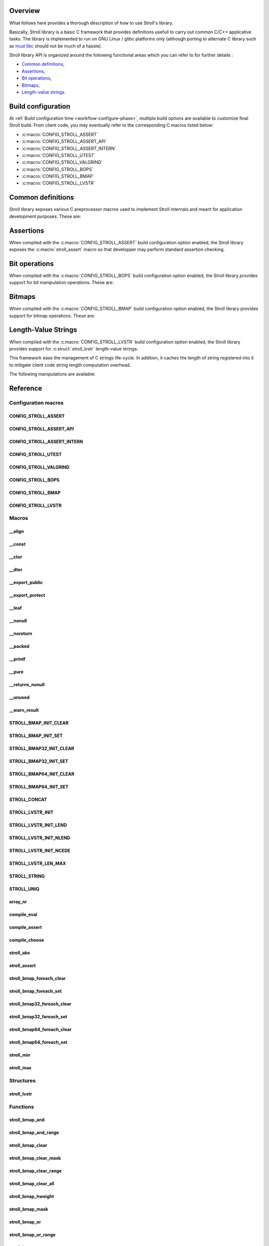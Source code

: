 Overview
========

What follows here provides a thorough description of how to use Stroll's
library.

Basically, Stroll library is a basic C framework that provides definitions
usefull to carry out common C/C++ applicative tasks.
The library is implemented to run on GNU Linux / glibc platforms only (although
porting to alternate C library such as `musl libc <https://www.musl-libc.org/>`_
should not be much of a hassle).

Stroll library API is organized around the following functional areas which
you can refer to for further details :

* `Common definitions`_,
* Assertions_,
* `Bit operations`_,
* `Bitmaps`_,
* `Length-value strings`_.

.. index:: build configuration, configuration macros
   
Build configuration
===================

At :ref:`Build configuration time <workflow-configure-phase>`, multiple build
options are available to customize final Stroll build. From client code, you may
eventually refer to the corresponding C macros listed below:

* :c:macro:`CONFIG_STROLL_ASSERT`
* :c:macro:`CONFIG_STROLL_ASSERT_API`
* :c:macro:`CONFIG_STROLL_ASSERT_INTERN`
* :c:macro:`CONFIG_STROLL_UTEST`
* :c:macro:`CONFIG_STROLL_VALGRIND`
* :c:macro:`CONFIG_STROLL_BOPS`
* :c:macro:`CONFIG_STROLL_BMAP`
* :c:macro:`CONFIG_STROLL_LVSTR`

.. index:: common definitions, cdefs

Common definitions
==================

Stroll library exposes various C preprocessor macros used to implement Stroll
internals and meant for application development purposes. These are:

.. hlist::

   * Compile time logic :

      * :c:macro:`STROLL_CONCAT`
      * :c:macro:`STROLL_STRING`
      * :c:macro:`STROLL_UNIQ`
      * :c:macro:`compile_assert`
      * :c:macro:`compile_choose`
      * :c:macro:`compile_eval`

   * Various

      * :c:macro:`array_nr`
      * :c:macro:`stroll_abs`
      * :c:macro:`stroll_min`
      * :c:macro:`stroll_max`

   * Attribute wrappers :

      * :c:macro:`__align`
      * :c:macro:`__const`
      * :c:macro:`__ctor`
      * :c:macro:`__dtor`
      * :c:macro:`__export_public`
      * :c:macro:`__export_protect`
      * :c:macro:`__leaf`
      * :c:macro:`__nonull`
      * :c:macro:`__noreturn`
      * :c:macro:`__packed`
      * :c:macro:`__printf`
      * :c:macro:`__pure`
      * :c:macro:`__returns_nonull`
      * :c:macro:`__unused`
      * :c:macro:`__warn_result`

.. index:: assertions

Assertions
==========

When compiled with the :c:macro:`CONFIG_STROLL_ASSERT` build configuration
option enabled, the Stroll library exposes the :c:macro:`stroll_assert` macro so
that developper may perform standard assertion checking.

.. index:: bit operations, bitops

Bit operations
==============

When compiled with the :c:macro:`CONFIG_STROLL_BOPS` build configuration
option enabled, the Stroll library provides support for bit manipulation
operations. These are:

.. hlist::

   * Find First bit Set:

      * :c:func:`stroll_bops_ffs`
      * :c:func:`stroll_bops32_ffs`
      * :c:func:`stroll_bops64_ffs`

   * Find Last bit Set:

      * :c:func:`stroll_bops_fls`
      * :c:func:`stroll_bops32_fls`
      * :c:func:`stroll_bops64_fls`

   * Find First bit Cleared:

      * :c:func:`stroll_bops_ffc`
      * :c:func:`stroll_bops32_ffc`
      * :c:func:`stroll_bops64_ffc`

   * Find number of set bits (:index:`Hammimg weight`):

      * :c:func:`stroll_bops_hweight`
      * :c:func:`stroll_bops32_hweight`
      * :c:func:`stroll_bops64_hweight`

.. index:: bitmaps, bmap

Bitmaps
=======

When compiled with the :c:macro:`CONFIG_STROLL_BMAP` build configuration
option enabled, the Stroll library provides support for bitmap operations.
These are:

.. hlist::

   * Initialization:

      * :c:macro:`STROLL_BMAP_INIT_CLEAR`
      * :c:macro:`STROLL_BMAP_INIT_SET`
      * :c:macro:`STROLL_BMAP32_INIT_CLEAR`
      * :c:macro:`STROLL_BMAP32_INIT_SET`
      * :c:macro:`STROLL_BMAP64_INIT_CLEAR`
      * :c:macro:`STROLL_BMAP64_INIT_SET`
      * :c:func:`stroll_bmap_setup_clear`
      * :c:func:`stroll_bmap32_setup_clear`
      * :c:func:`stroll_bmap64_setup_clear`
      * :c:func:`stroll_bmap_setup_set`
      * :c:func:`stroll_bmap32_setup_set`
      * :c:func:`stroll_bmap64_setup_set`

   * Iteration:

      * :c:macro:`stroll_bmap_foreach_clear`
      * :c:macro:`stroll_bmap32_foreach_clear`
      * :c:macro:`stroll_bmap64_foreach_clear`
      * :c:macro:`stroll_bmap_foreach_set`
      * :c:macro:`stroll_bmap32_foreach_set`
      * :c:macro:`stroll_bmap64_foreach_set`

   * Compute masks:

      * :c:func:`stroll_bmap_mask`
      * :c:func:`stroll_bmap32_mask`
      * :c:func:`stroll_bmap64_mask`

   * Compute number of bits set (:index:`Hammimg weight`):

      * :c:func:`stroll_bmap_hweight`
      * :c:func:`stroll_bmap32_hweight`
      * :c:func:`stroll_bmap64_hweight`

   * Perform bitwise AND operation:

      * :c:func:`stroll_bmap_and`
      * :c:func:`stroll_bmap_and_range`
      * :c:func:`stroll_bmap32_and`
      * :c:func:`stroll_bmap32_and_range`
      * :c:func:`stroll_bmap64_and`
      * :c:func:`stroll_bmap64_and_range`

   * Perform bitwise OR operation:

      * :c:func:`stroll_bmap_or`
      * :c:func:`stroll_bmap_or_range`
      * :c:func:`stroll_bmap32_or`
      * :c:func:`stroll_bmap32_or_range`
      * :c:func:`stroll_bmap64_or`
      * :c:func:`stroll_bmap64_or_range`

   * Perform bitwise XOR operation:

      * :c:func:`stroll_bmap_xor`
      * :c:func:`stroll_bmap_xor_range`
      * :c:func:`stroll_bmap32_xor`
      * :c:func:`stroll_bmap32_xor_range`
      * :c:func:`stroll_bmap64_xor`
      * :c:func:`stroll_bmap64_xor_range`

   * Test set bit(s):

      * :c:func:`stroll_bmap_test`
      * :c:func:`stroll_bmap_test_all`
      * :c:func:`stroll_bmap_test_mask`
      * :c:func:`stroll_bmap_test_range`
      * :c:func:`stroll_bmap32_test`
      * :c:func:`stroll_bmap32_test_all`
      * :c:func:`stroll_bmap32_test_mask`
      * :c:func:`stroll_bmap32_test_range`
      * :c:func:`stroll_bmap64_test`
      * :c:func:`stroll_bmap64_test_all`
      * :c:func:`stroll_bmap64_test_mask`
      * :c:func:`stroll_bmap64_test_range`

   * Set bit(s):

      * :c:func:`stroll_bmap_set`
      * :c:func:`stroll_bmap_set_mask`
      * :c:func:`stroll_bmap_set_range`
      * :c:func:`stroll_bmap_set_all`
      * :c:func:`stroll_bmap32_set`
      * :c:func:`stroll_bmap32_set_mask`
      * :c:func:`stroll_bmap32_set_range`
      * :c:func:`stroll_bmap32_set_all`
      * :c:func:`stroll_bmap64_set`
      * :c:func:`stroll_bmap64_set_mask`
      * :c:func:`stroll_bmap64_set_range`
      * :c:func:`stroll_bmap64_set_all`

   * Clear bit(s):

      * :c:func:`stroll_bmap_clear`
      * :c:func:`stroll_bmap_clear_mask`
      * :c:func:`stroll_bmap_clear_range`
      * :c:func:`stroll_bmap_clear_all`
      * :c:func:`stroll_bmap32_clear`
      * :c:func:`stroll_bmap32_clear_mask`
      * :c:func:`stroll_bmap32_clear_range`
      * :c:func:`stroll_bmap32_clear_all`
      * :c:func:`stroll_bmap64_clear`
      * :c:func:`stroll_bmap64_clear_mask`
      * :c:func:`stroll_bmap64_clear_range`
      * :c:func:`stroll_bmap64_clear_all`

   * Toggle bit(s):

      * :c:func:`stroll_bmap_toggle`
      * :c:func:`stroll_bmap_toggle_mask`
      * :c:func:`stroll_bmap_toggle_range`
      * :c:func:`stroll_bmap_toggle_all`
      * :c:func:`stroll_bmap32_toggle`
      * :c:func:`stroll_bmap32_toggle_mask`
      * :c:func:`stroll_bmap32_toggle_range`
      * :c:func:`stroll_bmap32_toggle_all`
      * :c:func:`stroll_bmap64_toggle`
      * :c:func:`stroll_bmap64_toggle_mask`
      * :c:func:`stroll_bmap64_toggle_range`
      * :c:func:`stroll_bmap64_toggle_all`

.. index:: length-value string, lvstr

Length-Value Strings
====================

When compiled with the :c:macro:`CONFIG_STROLL_LVSTR` build configuration option
enabled, the Stroll library provides support for :c:struct:`stroll_lvstr`
length-value strings.

This framework ease the management of C strings life-cycle. In addition,
it caches the length of string registered into it to mitigate client code string
length computation overhead.

The following manipulations are available:

.. hlist::

   * Static initialization:

      * :c:macro:`STROLL_LVSTR_INIT`
      * :c:macro:`STROLL_LVSTR_INIT_LEND`
      * :c:macro:`STROLL_LVSTR_INIT_NLEND`
      * :c:macro:`STROLL_LVSTR_INIT_NCEDE`

   * Initialization:

      * :c:func:`stroll_lvstr_init`
      * :c:func:`stroll_lvstr_init_cede`
      * :c:func:`stroll_lvstr_init_dup`
      * :c:func:`stroll_lvstr_init_lend`
      * :c:func:`stroll_lvstr_init_ncede`
      * :c:func:`stroll_lvstr_init_ndup`
      * :c:func:`stroll_lvstr_init_nlend`

   * C string registration:

      * :c:func:`stroll_lvstr_cede`
      * :c:func:`stroll_lvstr_drop`
      * :c:func:`stroll_lvstr_dup`
      * :c:func:`stroll_lvstr_lend`
      * :c:func:`stroll_lvstr_ncede`
      * :c:func:`stroll_lvstr_ndup`
      * :c:func:`stroll_lvstr_nlend`

   * Accessors:

      * :c:macro:`STROLL_LVSTR_LEN_MAX`
      * :c:func:`stroll_lvstr_cstr`
      * :c:func:`stroll_lvstr_len`

   * Finalization:

      * :c:func:`stroll_lvstr_fini`

.. index:: API reference, reference
   
Reference
=========

Configuration macros
--------------------

CONFIG_STROLL_ASSERT
********************

.. doxygendefine:: CONFIG_STROLL_ASSERT

CONFIG_STROLL_ASSERT_API
************************

.. doxygendefine:: CONFIG_STROLL_ASSERT_API

CONFIG_STROLL_ASSERT_INTERN
***************************

.. doxygendefine:: CONFIG_STROLL_ASSERT_INTERN

.. _CONFIG_STROLL_UTEST:

CONFIG_STROLL_UTEST
*******************

.. doxygendefine:: CONFIG_STROLL_UTEST

CONFIG_STROLL_VALGRIND
**********************

.. doxygendefine:: CONFIG_STROLL_VALGRIND

CONFIG_STROLL_BOPS
******************

.. doxygendefine:: CONFIG_STROLL_BOPS

CONFIG_STROLL_BMAP
******************

.. doxygendefine:: CONFIG_STROLL_BMAP

CONFIG_STROLL_LVSTR
*******************

.. doxygendefine:: CONFIG_STROLL_LVSTR

Macros
------

__align
*******

.. doxygendefine:: __align

__const
*******

.. doxygendefine:: __const

__ctor
******

.. doxygendefine:: __ctor

__dtor
******

.. doxygendefine:: __dtor
   
__export_public
***************

.. doxygendefine:: __export_public

__export_protect
****************

.. doxygendefine:: __export_protect

__leaf
******

.. doxygendefine:: __leaf

__nonull
********

.. doxygendefine:: __nonull

__noreturn
**********

.. doxygendefine:: __noreturn

__packed
********

.. doxygendefine:: __packed

__printf
********

.. doxygendefine:: __printf

__pure
******

.. doxygendefine:: __pure

__returns_nonull
****************

.. doxygendefine:: __returns_nonull

__unused
********

.. doxygendefine:: __unused

__warn_result
*************

.. doxygendefine:: __warn_result

STROLL_BMAP_INIT_CLEAR
**********************

.. doxygendefine:: STROLL_BMAP_INIT_CLEAR

STROLL_BMAP_INIT_SET
********************

.. doxygendefine:: STROLL_BMAP_INIT_SET

STROLL_BMAP32_INIT_CLEAR
************************

.. doxygendefine:: STROLL_BMAP32_INIT_CLEAR

STROLL_BMAP32_INIT_SET
**********************

.. doxygendefine:: STROLL_BMAP32_INIT_SET

STROLL_BMAP64_INIT_CLEAR
************************

.. doxygendefine:: STROLL_BMAP64_INIT_CLEAR

STROLL_BMAP64_INIT_SET
**********************

.. doxygendefine:: STROLL_BMAP64_INIT_SET

STROLL_CONCAT
*************

.. doxygendefine:: STROLL_CONCAT

STROLL_LVSTR_INIT
*****************

.. doxygendefine:: STROLL_LVSTR_INIT

STROLL_LVSTR_INIT_LEND
**********************

.. doxygendefine:: STROLL_LVSTR_INIT_LEND

STROLL_LVSTR_INIT_NLEND
***********************

.. doxygendefine:: STROLL_LVSTR_INIT_NLEND

STROLL_LVSTR_INIT_NCEDE
***********************

.. doxygendefine:: STROLL_LVSTR_INIT_NCEDE

STROLL_LVSTR_LEN_MAX
********************

.. doxygendefine:: STROLL_LVSTR_LEN_MAX

STROLL_STRING
*************

.. doxygendefine:: STROLL_STRING

STROLL_UNIQ
***********

.. doxygendefine:: STROLL_UNIQ

array_nr
********

.. doxygendefine:: array_nr

compile_eval
************

.. doxygendefine:: compile_eval

compile_assert
**************

.. doxygendefine:: compile_assert

compile_choose
**************

.. doxygendefine:: compile_choose

stroll_abs
**********

.. doxygendefine:: stroll_abs

stroll_assert
*************

.. doxygendefine:: stroll_assert

stroll_bmap_foreach_clear
*************************

.. doxygendefine:: stroll_bmap_foreach_clear

stroll_bmap_foreach_set
***********************

.. doxygendefine:: stroll_bmap_foreach_set

stroll_bmap32_foreach_clear
***************************

.. doxygendefine:: stroll_bmap32_foreach_clear

stroll_bmap32_foreach_set
*************************

.. doxygendefine:: stroll_bmap32_foreach_set

stroll_bmap64_foreach_clear
***************************

.. doxygendefine:: stroll_bmap64_foreach_clear

stroll_bmap64_foreach_set
*************************

.. doxygendefine:: stroll_bmap64_foreach_set

stroll_min
**********

.. doxygendefine:: stroll_min

stroll_max
**********

.. doxygendefine:: stroll_max

Structures
----------

stroll_lvstr
************

.. doxygenstruct:: stroll_lvstr

Functions
---------

stroll_bmap_and
***************

.. doxygenfunction:: stroll_bmap_and

stroll_bmap_and_range
*********************

.. doxygenfunction:: stroll_bmap_and_range

stroll_bmap_clear
*****************

.. doxygenfunction:: stroll_bmap_clear


stroll_bmap_clear_mask
**********************

.. doxygenfunction:: stroll_bmap_clear_mask

stroll_bmap_clear_range
***********************

.. doxygenfunction:: stroll_bmap_clear_range

stroll_bmap_clear_all
*********************

.. doxygenfunction:: stroll_bmap_clear_all

stroll_bmap_hweight
*******************

.. doxygenfunction:: stroll_bmap_hweight

stroll_bmap_mask
****************
   
.. doxygenfunction:: stroll_bmap_mask

stroll_bmap_or
**************

.. doxygenfunction:: stroll_bmap_or

stroll_bmap_or_range
********************

.. doxygenfunction:: stroll_bmap_or_range

stroll_bmap_set
***************

.. doxygenfunction:: stroll_bmap_set

stroll_bmap_set_mask
********************

.. doxygenfunction:: stroll_bmap_set_mask

stroll_bmap_set_range
*********************

.. doxygenfunction:: stroll_bmap_set_range

stroll_bmap_set_all
*******************

.. doxygenfunction:: stroll_bmap_set_all

stroll_bmap_setup_clear
***********************

.. doxygenfunction:: stroll_bmap_setup_clear

stroll_bmap_setup_set
*********************

.. doxygenfunction:: stroll_bmap_setup_set

stroll_bmap_test
****************

.. doxygenfunction:: stroll_bmap_test

stroll_bmap_test_all
********************

.. doxygenfunction:: stroll_bmap_test_all

stroll_bmap_test_mask
*********************

.. doxygenfunction:: stroll_bmap_test_mask

stroll_bmap_test_range
**********************

.. doxygenfunction:: stroll_bmap_test_range

stroll_bmap_toggle
******************

.. doxygenfunction:: stroll_bmap_toggle

stroll_bmap_toggle_mask
***********************

.. doxygenfunction:: stroll_bmap_toggle_mask

stroll_bmap_toggle_range
************************

.. doxygenfunction:: stroll_bmap_toggle_range

stroll_bmap_toggle_all
**********************

.. doxygenfunction:: stroll_bmap_toggle_all

stroll_bmap_xor
***************

.. doxygenfunction:: stroll_bmap_xor

stroll_bmap_xor_range
*********************

.. doxygenfunction:: stroll_bmap_xor_range

stroll_bmap32_and
*****************

.. doxygenfunction:: stroll_bmap32_and

stroll_bmap32_and_range
***********************

.. doxygenfunction:: stroll_bmap32_and_range

stroll_bmap32_clear
*******************

.. doxygenfunction:: stroll_bmap32_clear


stroll_bmap32_clear_mask
************************

.. doxygenfunction:: stroll_bmap32_clear_mask

stroll_bmap32_clear_range
*************************

.. doxygenfunction:: stroll_bmap32_clear_range

stroll_bmap32_clear_all
***********************

.. doxygenfunction:: stroll_bmap32_clear_all

stroll_bmap32_hweight
*********************

.. doxygenfunction:: stroll_bmap32_hweight

stroll_bmap32_mask
******************

.. doxygenfunction:: stroll_bmap32_mask
   
stroll_bmap32_or
****************

.. doxygenfunction:: stroll_bmap32_or

stroll_bmap32_or_range
**********************

.. doxygenfunction:: stroll_bmap32_or_range

stroll_bmap32_set
*****************

.. doxygenfunction:: stroll_bmap32_set

stroll_bmap32_set_mask
**********************

.. doxygenfunction:: stroll_bmap32_set_mask

stroll_bmap32_set_range
***********************

.. doxygenfunction:: stroll_bmap32_set_range

stroll_bmap32_set_all
*********************

.. doxygenfunction:: stroll_bmap32_set_all

stroll_bmap32_setup_clear
*************************

.. doxygenfunction:: stroll_bmap32_setup_clear

stroll_bmap32_setup_set
***********************

.. doxygenfunction:: stroll_bmap32_setup_set

stroll_bmap32_test
******************

.. doxygenfunction:: stroll_bmap32_test

stroll_bmap32_test_all
**********************

.. doxygenfunction:: stroll_bmap32_test_all

stroll_bmap32_test_mask
***********************

.. doxygenfunction:: stroll_bmap32_test_mask

stroll_bmap32_test_range
************************

.. doxygenfunction:: stroll_bmap32_test_range

stroll_bmap32_toggle
********************

.. doxygenfunction:: stroll_bmap32_toggle

stroll_bmap32_toggle_mask
*************************

.. doxygenfunction:: stroll_bmap32_toggle_mask

stroll_bmap32_toggle_range
**************************

.. doxygenfunction:: stroll_bmap32_toggle_range

stroll_bmap32_toggle_all
************************

.. doxygenfunction:: stroll_bmap32_toggle_all

stroll_bmap32_xor
*****************

.. doxygenfunction:: stroll_bmap32_xor

stroll_bmap32_xor_range
***********************

.. doxygenfunction:: stroll_bmap32_xor_range

stroll_bmap64_and
*****************

.. doxygenfunction:: stroll_bmap64_and

stroll_bmap64_and_range
***********************

.. doxygenfunction:: stroll_bmap64_and_range

stroll_bmap64_clear
*******************

.. doxygenfunction:: stroll_bmap64_clear


stroll_bmap64_clear_mask
************************

.. doxygenfunction:: stroll_bmap64_clear_mask

stroll_bmap64_clear_range
*************************

.. doxygenfunction:: stroll_bmap64_clear_range

stroll_bmap64_clear_all
***********************

.. doxygenfunction:: stroll_bmap64_clear_all

stroll_bmap64_hweight
*********************

.. doxygenfunction:: stroll_bmap64_hweight

stroll_bmap64_mask
******************
   
.. doxygenfunction:: stroll_bmap64_mask

stroll_bmap64_or
****************

.. doxygenfunction:: stroll_bmap64_or

stroll_bmap64_or_range
**********************

.. doxygenfunction:: stroll_bmap64_or_range

stroll_bmap64_set
*****************

.. doxygenfunction:: stroll_bmap64_set

stroll_bmap64_set_mask
**********************

.. doxygenfunction:: stroll_bmap64_set_mask

stroll_bmap64_set_range
***********************

.. doxygenfunction:: stroll_bmap64_set_range

stroll_bmap64_set_all
*********************

.. doxygenfunction:: stroll_bmap64_set_all

stroll_bmap64_setup_clear
*************************

.. doxygenfunction:: stroll_bmap64_setup_clear

stroll_bmap64_setup_set
***********************

.. doxygenfunction:: stroll_bmap64_setup_set

stroll_bmap64_test
******************

.. doxygenfunction:: stroll_bmap64_test

stroll_bmap64_test_all
**********************

.. doxygenfunction:: stroll_bmap64_test_all

stroll_bmap64_test_mask
***********************

.. doxygenfunction:: stroll_bmap64_test_mask

stroll_bmap64_test_range
************************

.. doxygenfunction:: stroll_bmap64_test_range

stroll_bmap64_toggle
********************

.. doxygenfunction:: stroll_bmap64_toggle

stroll_bmap64_toggle_mask
*************************

.. doxygenfunction:: stroll_bmap64_toggle_mask

stroll_bmap64_toggle_range
**************************

.. doxygenfunction:: stroll_bmap64_toggle_range

stroll_bmap64_toggle_all
************************

.. doxygenfunction:: stroll_bmap64_toggle_all

stroll_bmap64_xor
*****************

.. doxygenfunction:: stroll_bmap64_xor

stroll_bmap64_xor_range
***********************

.. doxygenfunction:: stroll_bmap64_xor_range

stroll_bops_ffc
***************

.. doxygenfunction:: stroll_bops_ffc

stroll_bops_ffs
***************

.. doxygenfunction:: stroll_bops_ffs

stroll_bops_fls
***************

.. doxygenfunction:: stroll_bops_fls

stroll_bops_hweight
*******************

.. doxygenfunction:: stroll_bops_hweight

stroll_bops32_ffc
*****************

.. doxygenfunction:: stroll_bops32_ffc

stroll_bops64_ffc
*****************

.. doxygenfunction:: stroll_bops64_ffc

stroll_bops32_ffs
*****************

.. doxygenfunction:: stroll_bops32_ffs

stroll_bops64_ffs
*****************

.. doxygenfunction:: stroll_bops64_ffs

stroll_bops32_fls
*****************

.. doxygenfunction:: stroll_bops32_fls

stroll_bops64_fls
*****************

.. doxygenfunction:: stroll_bops64_fls

stroll_bops32_hweight
*********************

.. doxygenfunction:: stroll_bops32_hweight

stroll_bops64_hweight
*********************

.. doxygenfunction:: stroll_bops64_hweight

stroll_lvstr_cede
*****************

.. doxygenfunction:: stroll_lvstr_cede

stroll_lvstr_cstr
*****************

.. doxygenfunction:: stroll_lvstr_cstr

stroll_lvstr_dup
****************

.. doxygenfunction:: stroll_lvstr_dup

stroll_lvstr_fini
*****************

.. doxygenfunction:: stroll_lvstr_fini

stroll_lvstr_init
*****************

.. doxygenfunction:: stroll_lvstr_init

stroll_lvstr_init_cede
**********************

.. doxygenfunction:: stroll_lvstr_init_cede

stroll_lvstr_init_dup
*********************

.. doxygenfunction:: stroll_lvstr_init_dup

stroll_lvstr_init_lend
**********************

.. doxygenfunction:: stroll_lvstr_init_lend

stroll_lvstr_init_ncede
***********************

.. doxygenfunction:: stroll_lvstr_init_ncede

stroll_lvstr_init_ndup
**********************

.. doxygenfunction:: stroll_lvstr_init_ndup

stroll_lvstr_init_nlend
***********************

.. doxygenfunction:: stroll_lvstr_init_nlend

stroll_lvstr_len
****************

.. doxygenfunction:: stroll_lvstr_len

stroll_lvstr_lend
*****************

.. doxygenfunction:: stroll_lvstr_lend

stroll_lvstr_ncede
******************

.. doxygenfunction:: stroll_lvstr_ncede

stroll_lvstr_ndup
*****************

.. doxygenfunction:: stroll_lvstr_ndup

stroll_lvstr_nlend
******************

.. doxygenfunction:: stroll_lvstr_nlend
